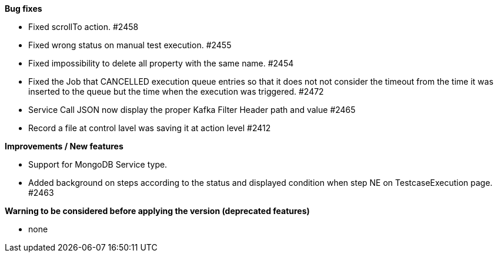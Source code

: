 *Bug fixes*
[square]
* Fixed scrollTo action. #2458
* Fixed wrong status on manual test execution. #2455
* Fixed impossibility to delete all property with the same name. #2454
* Fixed the Job that CANCELLED execution queue entries so that it does not not consider the timeout from the time it was inserted to the queue but the time when the execution was triggered. #2472
* Service Call JSON now display the proper Kafka Filter Header path and value #2465
* Record a file at control lavel was saving it at action level #2412

*Improvements / New features*
[square]
* Support for MongoDB Service type.
* Added background on steps according to the status and displayed condition when step NE on TestcaseExecution page. #2463

*Warning to be considered before applying the version (deprecated features)*
[square]
* none
